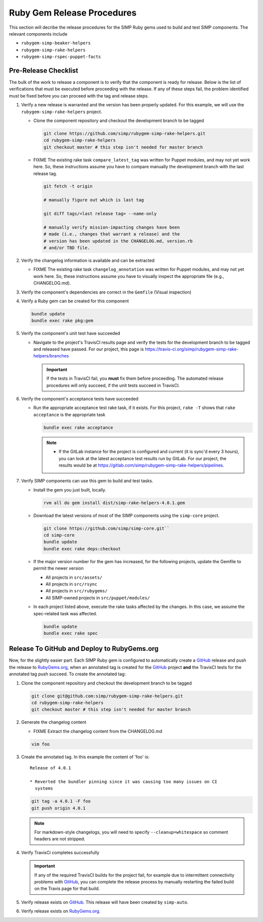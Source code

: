Ruby Gem Release Procedures
===========================

This section will decribe the release procedures for the SIMP Ruby gems
used to build and test SIMP components. The relevant components include

* ``rubygem-simp-beaker-helpers``
* ``rubygem-simp-rake-helpers``
* ``rubygem-simp-rspec-puppet-facts``

Pre-Release Checklist
---------------------

The bulk of the work to release a component is to verify that the
component is ready for release.  Below is the list of verifications
that must be executed before proceeding with the release.  If any
of these steps fail, the problem identified must be fixed before
you can proceed with the tag and release steps.

#. Verify a new release is warranted and the version has been properly
   updated.  For this example, we will use the ``rubygem-simp-rake-helpers`` project.

   * Clone the component repository and checkout the development
     branch to be tagged

     .. code-block:: bash

        git clone https://github.com/simp/rubygem-simp-rake-helpers.git
        cd rubygem-simp-rake-helpers
        git checkout master # this step isn't needed for master branch

   * FIXME  The existing rake task ``compare_latest_tag`` was written
     for Puppet modules, and may not yet work here.  So, these
     instructions assume you have to compare manually the development
     branch with the last release tag.

     .. code-block:: bash

        git fetch -t origin

        # manually figure out which is last tag
       
        git diff tags/<last release tag> --name-only

        # manually verify mission-impacting changes have been
        # made (i.e., changes that warrant a release) and the
        # version has been updated in the CHANGELOG.md, version.rb
        # and/or TBD file.

#. Verify the changelog information is available and can be
   extracted

   * FIXME  The existing rake task ``changelog_annotation`` was written
     for Puppet modules, and may not yet work here.  So, these
     instructions assume you have to visually inspect the appropriate
     file (e.g., CHANGELOG.md).

#. Verify the component's dependencies are correct in the ``Gemfile``
   (Visual inspection)

#. Verify a Ruby gem can be created for this component

   .. code-block:: bash

      bundle update
      bundle exec rake pkg:gem

#. Verify the component's unit test have succeeded

   * Navigate to the project's TravisCI results page and verify the
     tests for the development branch to be tagged and released have
     passed.  For our project, this page is
     https://travis-ci.org/simp/rubygem-simp-rake-helpers/branches

     .. IMPORTANT::

        If the tests in TravisCI fail, you **must** fix them before
        proceeding.  The automated release procedures will only
        succeed, if the unit tests succeed in TravisCI.

#. Verify the component's acceptance tests have succeeded

   * Run the appropriate acceptance test rake task, if it exists.
     For this project, ``rake -T`` shows that ``rake acceptance``
     is the appropriate task

     .. code-block:: bash

       bundle exec rake acceptance

     .. NOTE::

        * If the GitLab instance for the project is configured and
          current (it is sync'd every 3 hours), you can look at
          the latest acceptance test results run by GitLab.  For
          our project, the results would be at
          https://gitlab.com/simp/rubygem-simp-rake-helpers/pipelines.

#. Verify SIMP components can use this gem to build and test
   tasks. 

   * Install the gem you just built, locally.  

     .. code-block:: bash

        rvm all do gem install dist/simp-rake-helpers-4.0.1.gem

   * Download the latest versions of most of the SIMP components using
     the ``simp-core`` project.

     .. code-block:: bash

        git clone https://github.com/simp/simp-core.git``
        cd simp-core
        bundle update
        bundle exec rake deps:checkout

   * If the major version number for the gem has increased, for the
     following projects, update the Gemfile to permit the newer version

     - All projects in ``src/assets/``
     - All projects in ``src/rsync``
     - All projects in ``src/rubygems/``
     - All SIMP-owned projects in ``src/puppet/modules/``

   * In each project listed above, execute the rake tasks affected
     by the changes.  In this case, we assume the spec-related
     task was affected.

     .. code-block:: bash

        bundle update
        bundle exec rake spec


Release To GitHub and Deploy to RubyGems.org
--------------------------------------------

Now, for the slightly easier part.  Each SIMP Ruby gem is configured
to automatically create a `GitHub`_ release and push the release to
`RubyGems.org`_, when an annotated tag is created for the `GitHub`_ 
project
**and** the TravisCI tests for the annotated tag push succeed.
To create the annotated tag:

#. Clone the component repository and checkout the development
   branch to be tagged

   .. code-block:: bash

      git clone git@github.com:simp/rubygem-simp-rake-helpers.git
      cd rubygem-simp-rake-helpers
      git checkout master # this step isn't needed for master branch

#. Generate the changelog content

   * FIXME Extract the changelog content from the CHANGELOG.md

   .. code-block:: bash

      vim foo

#. Create the annotated tag.  In this example the content of 'foo' is::

      Release of 4.0.1

      * Reverted the bundler pinning since it was causing too many issues on CI
        systems

   .. code-block:: bash

      git tag -a 4.0.1 -F foo
      git push origin 4.0.1

   .. NOTE::

      For markdown-style changelogs, you will need to specify
      ``--cleanup=whitespace`` so comment headers are not stripped.

#. Verify TravisCi completes successfully

   .. IMPORTANT::
      If any of the required TravisCI builds for the project fail, for
      example due to intermittent connectivity problems with `GitHub`_,
      you can complete the release process by manually restarting the
      failed build on the Travis page for that build.

#. Verify release exists on `GitHub`_.  This release will have been created by
   ``simp-auto``.

#. Verify release exists on `RubyGems.org`_. 

.. _GitHub: https://github.com
.. _RubyGems.org: https://rubygems.org/
